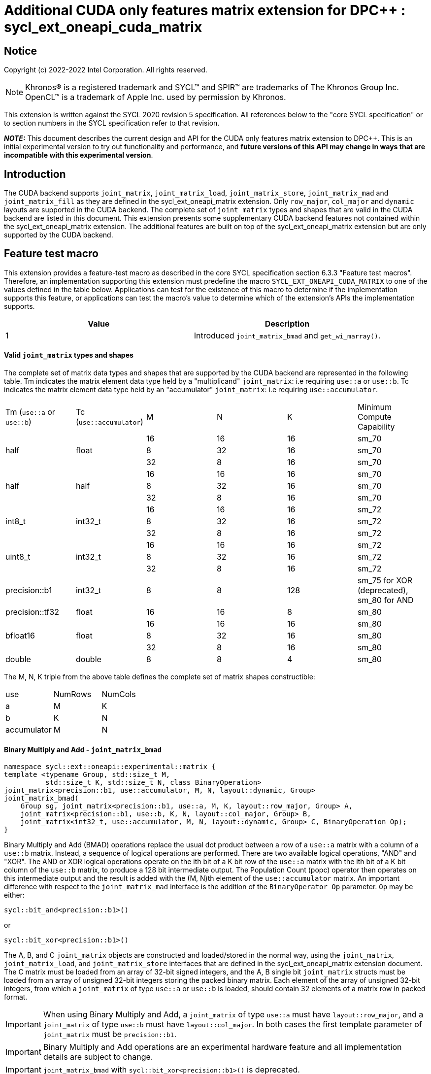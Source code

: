 # Additional CUDA only features matrix extension for DPC++ : sycl_ext_oneapi_cuda_matrix
:source-highlighter: coderay
:coderay-linenums-mode: table
:dpcpp: pass:[DPC++]

// This section needs to be after the document title.
:doctype: book
:toc2:
:toc: left
:encoding: utf-8
:lang: en

:blank: pass:[ +]

// Set the default source code type in this document to C++,
// for syntax highlighting purposes.  This is needed because
// docbook uses c++ and html5 uses cpp.
:language: {basebackend@docbook:c++:cpp}


== Notice

Copyright (c) 2022-2022 Intel Corporation.  All rights reserved.

NOTE: Khronos(R) is a registered trademark and SYCL(TM) and SPIR(TM) are
trademarks of The Khronos Group Inc.  OpenCL(TM) is a trademark of Apple Inc.
used by permission by Khronos.

This extension is written against the SYCL 2020 revision 5 specification.  All
references below to the "core SYCL specification" or to section numbers in the
SYCL specification refer to that revision.


**_NOTE:_** This document describes the current design and API for the CUDA only features matrix
extension to {dpcpp}. This is an initial experimental version to try out functionality
and performance, and **future versions of this API may change in ways that are incompatible with this experimental version**.

## Introduction
The CUDA backend supports `joint_matrix`, `joint_matrix_load`, `joint_matrix_store`, `joint_matrix_mad` and `joint_matrix_fill` as they are defined in the sycl_ext_oneapi_matrix extension. Only `row_major`, `col_major` and `dynamic` layouts are supported in the CUDA backend. The complete set of `joint_matrix` types and shapes that are valid in the CUDA backend are listed in this document.
This extension presents some supplementary CUDA backend features not contained within the sycl_ext_oneapi_matrix extension. The additional features are built on top of the sycl_ext_oneapi_matrix extension but are only supported by the CUDA backend.

## Feature test macro

This extension provides a feature-test macro as described in the core SYCL
specification section 6.3.3 "Feature test macros".  Therefore, an
implementation supporting this extension must predefine the macro
`SYCL_EXT_ONEAPI_CUDA_MATRIX` to one of the values defined in the table below.
Applications can test for the existence of this macro to determine if the
implementation supports this feature, or applications can test the macro's
value to determine which of the extension's APIs the implementation supports.

[frame="none",options="header"]
|======================
|Value |Description
|1     |Introduced `joint_matrix_bmad` and `get_wi_marray()`.
|======================

#### Valid `joint_matrix` types and shapes

The complete set of matrix data types and shapes that are supported by the CUDA backend are represented in the following table. Tm indicates the matrix element data type held by a "multiplicand" `joint_matrix`: i.e requiring `use::a` or `use::b`. Tc indicates the matrix element data type held by an "accumulator" `joint_matrix`: i.e requiring `use::accumulator`.
--
[.center]
|======================
|Tm (`use::a` or `use::b`) |Tc (`use::accumulator`) |M |N |K | Minimum Compute Capability
.3+|half  .3+|float
|16 |16 |16| sm_70
|8 |32 |16| sm_70
|32 |8 |16| sm_70
.3+|half  .3+|half
|16 |16 |16| sm_70
|8 |32 |16| sm_70
|32 |8 |16| sm_70
.3+|int8_t  .3+|int32_t
|16 |16 |16| sm_72
|8 |32 |16| sm_72
|32 |8 |16| sm_72
.3+|uint8_t  .3+|int32_t
|16 |16 |16| sm_72
|8 |32 |16| sm_72
|32 |8 |16| sm_72
|precision::b1  |int32_t |8 |8 |128| sm_75 for XOR (deprecated), sm_80 for AND
|precision::tf32  |float |16 |16 |8| sm_80
.3+|bfloat16  .3+|float
|16 |16 |16 |sm_80
|8 |32 |16 |sm_80
|32 |8 |16 |sm_80
|double  |double |8 |8 |4 |sm_80
|======================
--

The M, N, K triple from the above table defines the complete set of matrix shapes constructible:
--
[.center]
|======================
|use |NumRows | NumCols
|a |M |K
|b |K |N
|accumulator | M| N
|======================
--


#### Binary Multiply and Add - `joint_matrix_bmad`

```c++
namespace sycl::ext::oneapi::experimental::matrix {
template <typename Group, std::size_t M,
          std::size_t K, std::size_t N, class BinaryOperation>
joint_matrix<precision::b1, use::accumulator, M, N, layout::dynamic, Group>
joint_matrix_bmad(
    Group sg, joint_matrix<precision::b1, use::a, M, K, layout::row_major, Group> A,
    joint_matrix<precision::b1, use::b, K, N, layout::col_major, Group> B,
    joint_matrix<int32_t, use::accumulator, M, N, layout::dynamic, Group> C, BinaryOperation Op);
}
```

Binary Multiply and Add (BMAD) operations replace the usual dot product between a row of a `use::a` matrix with a column of a `use::b` matrix. Instead, a sequence of logical operations are performed. There are two available logical operations, "AND" and "XOR". The AND or XOR logical operations operate on the ith bit of a K bit row of the `use::a` matrix with the ith bit of a K bit column of the `use::b` matrix, to produce a 128 bit intermediate output.
The Population Count (popc) operator then operates on this intermediate output and the result is added with the (M, N)th element of the `use::accumulator` matrix.
An important difference with respect to the `joint_matrix_mad` interface is the addition of the `BinaryOperator Op`  parameter. `Op` may be either:

`sycl::bit_and<precision::b1>()`

or

`sycl::bit_xor<precision::b1>()`

The A, B, and C `joint_matrix` objects are constructed and loaded/stored in the normal way, using the `joint_matrix`, `joint_matrix_load`, and `joint_matrix_store` interfaces that are defined in the sycl_ext_oneapi_matrix extension document.
The C matrix must be loaded from an array of 32-bit signed integers, and the A, B single bit `joint_matrix` structs must be loaded from an array of unsigned 32-bit integers storing the packed binary matrix.
Each element of the array of unsigned 32-bit integers, from which a `joint_matrix` of type `use::a` or `use::b` is loaded, should contain 32 elements of a matrix row in packed format.

IMPORTANT: When using Binary Multiply and Add, a `joint_matrix` of type `use::a` must have `layout::row_major`, and a `joint_matrix` of type `use::b` must have `layout::col_major`. In both cases the first template parameter of `joint_matrix` must be `precision::b1`.

IMPORTANT: Binary Multiply and Add operations are an experimental hardware feature and all implementation details are subject to change.

IMPORTANT: `joint_matrix_bmad` with `sycl::bit_xor<precision::b1>()` is deprecated.

##### Example using bitwise operations with `joint_matrix_bmad`

```c++
using namespace sycl::ext::oneapi::experimental::matrix::cuda;

queue q;
  q.submit([&](handler &cgh) {
    auto accC = bufC.template get_access<access::mode::read_write>(cgh);
    auto accA = bufA.template get_access<access::mode::read_write>(cgh);
    auto accB = bufB.template get_access<access::mode::read_write>(cgh);
    auto accD = bufD.template get_access<access::mode::read_write>(cgh);
    range<2> LocalRange = {1, N_THREADS_PER_MATRIX_OP};
    range<2> GlobalRange = {Sub_Tiles_M, Sub_Tiles_N * N_THREADS_PER_MATRIX_OP};
    cgh.parallel_for<KernelName<M, K, N, BinaryOperation>>(
        nd_range<2>(GlobalRange, LocalRange), [=](nd_item<2> item) {
          sycl::sub_group sg = item.get_sub_group();
          const auto m = item.get_group().get_id()[0]; // row id of current submatrix of BIG C matrix
          const auto n = item.get_group().get_id()[1]; // column id of current submatrix of BIG C matrix
          joint_matrix<precision::b1, use::a, M, K, layout::row_major> sub_a;
          joint_matrix<precision::b1, use::b, K, N, layout::col_major> sub_b;
          joint_matrix<int32_t, use::accumulator, M, N> sub_c;
          joint_matrix_load(sg, sub_c, accC.get_pointer() + (m * M) * Big_N + n * N, Big_N, layout::row_major);
          for (int k = 0; k < Sub_Tiles_K; k++) { // row/col id of current submatrix of BIG A/B matrices
            joint_matrix_load(sg, sub_a, accA.get_pointer() + (k * (K / 32)) + (m * M * (Big_K / 32)), Big_K);
            joint_matrix_load(sg, sub_b, accB.get_pointer() + (n * N * (Big_K / 32)) + (k * (K / 32)), Big_K);
            sub_c = joint_matrix_bmad(sg, sub_a, sub_b, sub_c, Op);
          }
          joint_matrix_store(sg, sub_c, accD.get_pointer() + (m * M) * Big_N + n * N, Big_N, layout::row_major);
        });});
```

#### `get_wi_marray()` : `wi_data` as an `marray`

In the Nvidia® Tensor Cores case the number of elements that are owned by each Work-Item (WI) is known at compile time. Due to this, in the CUDA backend we introduce a new `joint_matrix` member function, `get_wi_marray()`, that returns an `marray` reference to the WI portion of the `joint_matrix` owned by each local work-item. This enables operations to be identically performed on every element of the `joint_matrix` without requiring a loop. In DPC++ some math functions are optimized for marrays using vectorized instructions. An example is the `fma` SYCL math function, whose usage within the context of the matrix extension is given in the following code snippet:

```c++
joint_matrix<T, use::a, M, K, layout::row_major> sub_a;
joint_matrix<T, use::b, K, N, layout::row_major> sub_b;
joint_matrix<T, use::accumulator, M, N> sub_c;
joint_matrix<T, use::accumulator, M, N> sub_d;
joint_matrix_fill(sg, sub_a, -1);
joint_matrix_fill(sg, sub_b, -1);
joint_matrix_fill(sg, sub_c, -1);
sub_d.get_wi_marray() = fma(sub_a.get_wi_marray(), sub_b.get_wi_marray(), sub_c.get_wi_marray());
```

IMPORTANT: `get_wi_marray()` is not available for `precision::b1`.
IMPORTANT: `marray` math functions will not be fully optimized for the cuda backend until the 2024.0 release.


## Revision History

[frame="none",options="header"]
|======================
|Rev |Date       |Author     |Changes
|1   |2022-10-5 |Jack Kirk |Initial public working draft.
|======================
